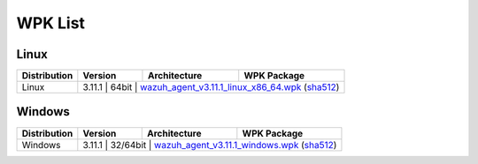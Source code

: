 .. Copyright (C) 2019 Wazuh, Inc.

.. _wpk-list:

WPK List
========

Linux
-----

+--------------+---------+--------------+---------------------------------------------------------------------------------------------------------------------------------------------------------------------------------------------------------------------------------------+
| Distribution | Version | Architecture | WPK Package                                                                                                                                                                                                                           |
+==============+=========+==============+=======================================================================================================================================================================================================================================+
|    Linux     |  3.11.1  |    64bit     | `wazuh_agent_v3.11.1_linux_x86_64.wpk <https://packages.wazuh.com/wpk/linux/x86_64/wazuh_agent_v3.11.1_linux_x86_64.wpk>`_ (`sha512 <https://packages.wazuh.com/3.x/checksums/3.11.1/wazuh_agent_v3.11.1_linux_x86_64.wpk.sha512>`__)|
+--------------+---------+--------------+---------------------------------------------------------------------------------------------------------------------------------------------------------------------------------------------------------------------------------------+

Windows
-------

+--------------+---------+--------------+-------------------------------------------------------------------------------------------------------------------------------------------------------------------------------------------------------------------+
| Distribution | Version | Architecture | WPK Package                                                                                                                                                                                                       |
+==============+=========+==============+===================================================================================================================================================================================================================+
|   Windows    |  3.11.1  |   32/64bit   | `wazuh_agent_v3.11.1_windows.wpk <https://packages.wazuh.com/wpk/windows/wazuh_agent_v3.11.1_windows.wpk>`_ (`sha512 <https://packages.wazuh.com/3.x/checksums/3.11.1/wazuh_agent_v3.11.1_windows.wpk.sha512>`__)|
+--------------+---------+--------------+-------------------------------------------------------------------------------------------------------------------------------------------------------------------------------------------------------------------+
